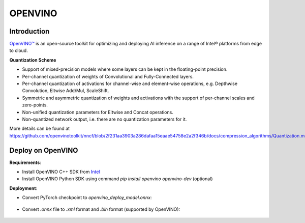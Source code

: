 OPENVINO
========


Introduction
^^^^^^^^^^^^

`OpenVINO™ <https://docs.openvino.ai/latest/documentation.html>`_ is an open-source toolkit for optimizing and deploying AI inference on a range of Intel® platforms from edge to cloud.

.. _OPENVINO Quantization Scheme:

**Quantization Scheme**

- Support of mixed-precision models where some layers can be kept in the floating-point precision.
- Per-channel quantization of weights of Convolutional and Fully-Connected layers.
- Per-channel quantization of activations for channel-wise and element-wise operations, e.g. Depthwise Convolution, Eltwise Add/Mul, ScaleShift.
- Symmetric and asymmetric quantization of weights and activations with the support of per-channel scales and zero-points.
- Non-unified quantization parameters for Eltwise and Concat operations.
- Non-quantized network output, i.e. there are no quantization parameters for it.

More details can be found at https://github.com/openvinotoolkit/nncf/blob/2f231aa3903a286dafaa15eaae54758e2a2f346b/docs/compression_algorithms/Quantization.md


Deploy on OpenVINO
^^^^^^^^^^^^^^^^^^

**Requirements**:

- Install OpenVINO C++ SDK from `Intel <https://www.intel.com/content/www/us/en/developer/tools/openvino-toolkit/overview.html>`_
- Install OpenVINO Python SDK using command `pip install openvino openvino-dev` (optional)


**Deployment**:

- Convert PyTorch checkpoint to `openvino_deploy_model.onnx`:

    .. code-block:: python
        :linenos:

        from mqbench.convert_deploy import convert_deploy
        input_dict = {'x': [1, 3, 224, 224]}
        convert_deploy(model, BackendType.OPENVINO, input_dict, model_name = 'openvino')

- Convert `.onnx` file to `.xml` format and `.bin` format (supported by OpenVINO):

    .. code-block:: shell
        :linenos:

        # mo --help get more information or check the docs for openvino
        mo --input_model ./openvino_deploy_model.onnx
        # after exec prev line, you will get openvino_deploy_model.xml and openvino_deploy_model.bin
        # benchmark test 
        benchmark_app -m ./openvino_deploy_model.xml
